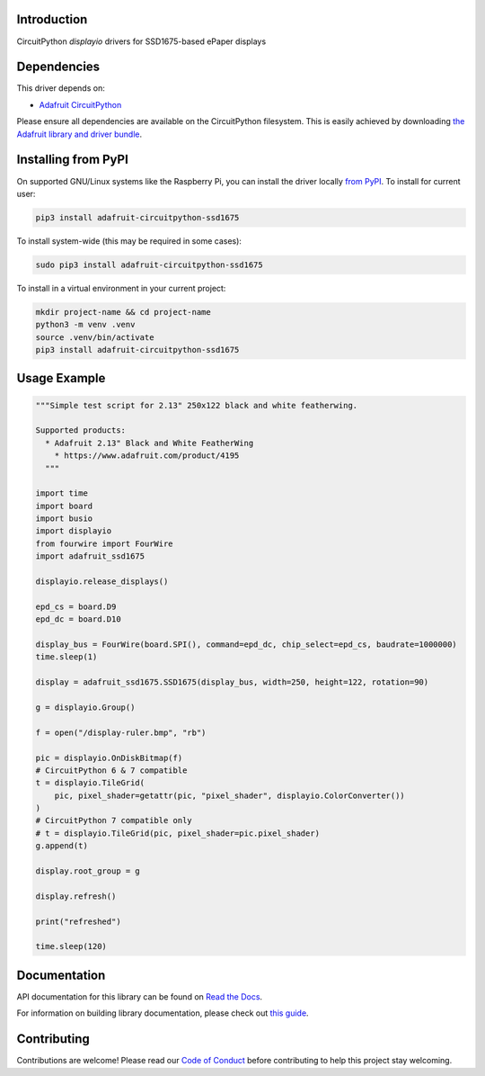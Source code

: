 Introduction
============

.. image:: https://readthedocs.org/projects/adafruit-circuitpython-ssd1675/badge/?version=latest
    :target: https://docs.circuitpython.org/projects/ssd1675/en/latest/
    :alt: Documentation Status

.. image:: https://raw.githubusercontent.com/adafruit/Adafruit_CircuitPython_Bundle/main/badges/adafruit_discord.svg
    :target: https://adafru.it/discord
    :alt: Discord

.. image:: https://github.com/adafruit/Adafruit_CircuitPython_SSD1675/workflows/Build%20CI/badge.svg
    :target: https://github.com/adafruit/Adafruit_CircuitPython_SSD1675/actions
    :alt: Build Status

.. image:: https://img.shields.io/endpoint?url=https://raw.githubusercontent.com/astral-sh/ruff/main/assets/badge/v2.json
    :target: https://github.com/astral-sh/ruff
    :alt: Code Style: Ruff

CircuitPython `displayio` drivers for SSD1675-based ePaper displays


Dependencies
=============
This driver depends on:

* `Adafruit CircuitPython <https://github.com/adafruit/circuitpython>`_

Please ensure all dependencies are available on the CircuitPython filesystem.
This is easily achieved by downloading
`the Adafruit library and driver bundle <https://github.com/adafruit/Adafruit_CircuitPython_Bundle>`_.

Installing from PyPI
=====================

On supported GNU/Linux systems like the Raspberry Pi, you can install the driver locally `from
PyPI <https://pypi.org/project/adafruit-circuitpython-ssd1675/>`_. To install for current user:

.. code-block:: shell

    pip3 install adafruit-circuitpython-ssd1675

To install system-wide (this may be required in some cases):

.. code-block:: shell

    sudo pip3 install adafruit-circuitpython-ssd1675

To install in a virtual environment in your current project:

.. code-block:: shell

    mkdir project-name && cd project-name
    python3 -m venv .venv
    source .venv/bin/activate
    pip3 install adafruit-circuitpython-ssd1675

Usage Example
=============

.. code-block:: python

    """Simple test script for 2.13" 250x122 black and white featherwing.

    Supported products:
      * Adafruit 2.13" Black and White FeatherWing
        * https://www.adafruit.com/product/4195
      """

    import time
    import board
    import busio
    import displayio
    from fourwire import FourWire
    import adafruit_ssd1675

    displayio.release_displays()

    epd_cs = board.D9
    epd_dc = board.D10

    display_bus = FourWire(board.SPI(), command=epd_dc, chip_select=epd_cs, baudrate=1000000)
    time.sleep(1)

    display = adafruit_ssd1675.SSD1675(display_bus, width=250, height=122, rotation=90)

    g = displayio.Group()

    f = open("/display-ruler.bmp", "rb")

    pic = displayio.OnDiskBitmap(f)
    # CircuitPython 6 & 7 compatible
    t = displayio.TileGrid(
        pic, pixel_shader=getattr(pic, "pixel_shader", displayio.ColorConverter())
    )
    # CircuitPython 7 compatible only
    # t = displayio.TileGrid(pic, pixel_shader=pic.pixel_shader)
    g.append(t)

    display.root_group = g

    display.refresh()

    print("refreshed")

    time.sleep(120)

Documentation
=============

API documentation for this library can be found on `Read the Docs <https://docs.circuitpython.org/projects/ssd1675/en/latest/>`_.

For information on building library documentation, please check out `this guide <https://learn.adafruit.com/creating-and-sharing-a-circuitpython-library/sharing-our-docs-on-readthedocs#sphinx-5-1>`_.

Contributing
============

Contributions are welcome! Please read our `Code of Conduct
<https://github.com/adafruit/Adafruit_CircuitPython_SSD1675/blob/main/CODE_OF_CONDUCT.md>`_
before contributing to help this project stay welcoming.
